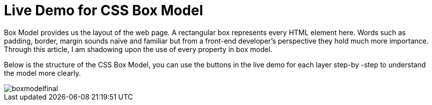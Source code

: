 = Live Demo for CSS Box Model

Box Model provides us the layout of the web page. A rectangular box represents every HTML element here. Words such as padding, border, margin sounds naïve and familiar but from a front-end developer’s perspective they hold much more importance. Through this article, I am shadowing upon the use of every property in box model.

Below is the structure of the CSS Box Model, you can use the buttons in the live demo for each layer step-by -step to understand the model more clearly.

image::https://raw.githubusercontent.com/saumyashukla2611/saumyashukla2611.github.io/master/images/boxmodelfinal.JPG[]

